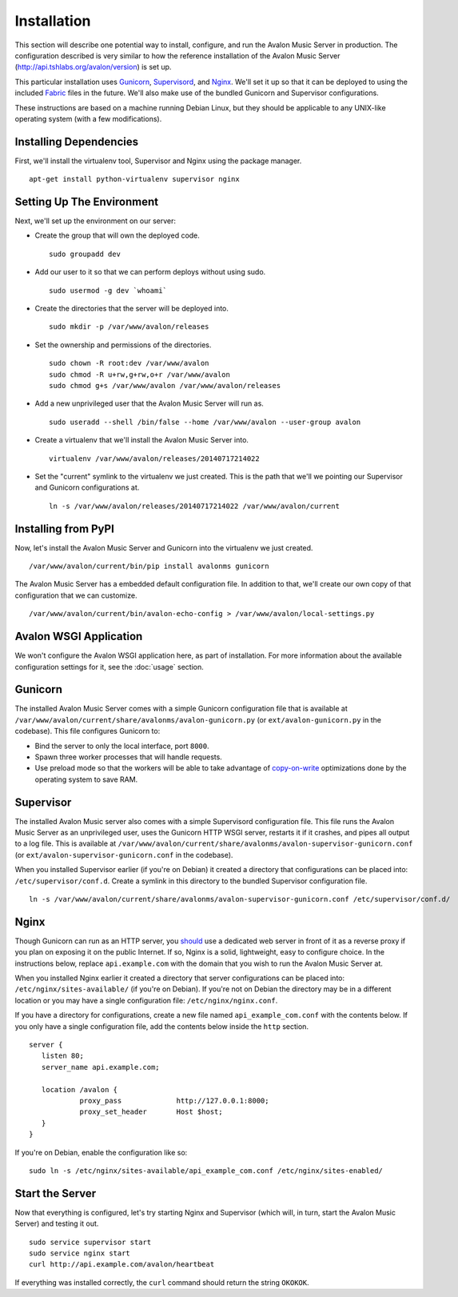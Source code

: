 Installation
------------

This section will describe one potential way to install, configure, and
run the Avalon Music Server in production. The configuration described is
very similar to how the reference installation of the Avalon Music Server
(http://api.tshlabs.org/avalon/version) is set up.

This particular installation uses Gunicorn_, Supervisord_, and Nginx_. We'll
set it up so that it can be deployed to using the included Fabric_ files in
the future. We'll also make use of the bundled Gunicorn and Supervisor
configurations.

These instructions are based on a machine running Debian Linux, but they
should be applicable to any UNIX-like operating system (with a few
modifications).

Installing Dependencies
~~~~~~~~~~~~~~~~~~~~~~~

First, we'll install the virtualenv tool, Supervisor and Nginx using the package
manager. ::

    apt-get install python-virtualenv supervisor nginx

Setting Up The Environment
~~~~~~~~~~~~~~~~~~~~~~~~~~

Next, we'll set up the environment on our server:

* Create the group that will own the deployed code. ::

    sudo groupadd dev

* Add our user to it so that we can perform deploys without using sudo. ::

    sudo usermod -g dev `whoami`

* Create the directories that the server will be deployed into. ::

    sudo mkdir -p /var/www/avalon/releases

* Set the ownership and permissions of the directories. ::

    sudo chown -R root:dev /var/www/avalon
    sudo chmod -R u+rw,g+rw,o+r /var/www/avalon
    sudo chmod g+s /var/www/avalon /var/www/avalon/releases

* Add a new unprivileged user that the Avalon Music Server will run as. ::

    sudo useradd --shell /bin/false --home /var/www/avalon --user-group avalon

* Create a virtualenv that we'll install the Avalon Music Server into. ::

    virtualenv /var/www/avalon/releases/20140717214022

* Set the "current" symlink to the virtualenv we just created. This is the
  path that we'll we pointing our Supervisor and Gunicorn configurations at. ::

    ln -s /var/www/avalon/releases/20140717214022 /var/www/avalon/current

Installing from PyPI
~~~~~~~~~~~~~~~~~~~~

Now, let's install the Avalon Music Server and Gunicorn into the virtualenv
we just created. ::

    /var/www/avalon/current/bin/pip install avalonms gunicorn

The Avalon Music Server has a embedded default configuration file. In addition
to that, we'll create our own copy of that configuration that we can customize. ::

    /var/www/avalon/current/bin/avalon-echo-config > /var/www/avalon/local-settings.py

Avalon WSGI Application
~~~~~~~~~~~~~~~~~~~~~~~

We won't configure the Avalon WSGI application here, as part of installation. For
more information about the available configuration settings for it, see the :doc:`usage`
section.

Gunicorn
~~~~~~~~

The installed Avalon Music Server comes with a simple Gunicorn configuration file
that is available at ``/var/www/avalon/current/share/avalonms/avalon-gunicorn.py``
(or ``ext/avalon-gunicorn.py`` in the codebase). This file configures Gunicorn to:

* Bind the server to only the local interface, port ``8000``.
* Spawn three worker processes that will handle requests.
* Use preload mode so that the workers will be able to take advantage of copy-on-write_
  optimizations done by the operating system to save RAM.

Supervisor
~~~~~~~~~~

The installed Avalon Music server also comes with a simple Supervisord configuration
file. This file runs the Avalon Music Server as an unprivileged user, uses the Gunicorn
HTTP WSGI server, restarts it if it crashes, and pipes all output to a log file. This
is available at ``/var/www/avalon/current/share/avalonms/avalon-supervisor-gunicorn.conf``
(or ``ext/avalon-supervisor-gunicorn.conf`` in the codebase).

When you installed Supervisor earlier (if you're on Debian) it created a directory that
configurations can be placed into: ``/etc/supervisor/conf.d``. Create a symlink in this
directory to the bundled Supervisor configuration file. ::

    ln -s /var/www/avalon/current/share/avalonms/avalon-supervisor-gunicorn.conf /etc/supervisor/conf.d/

Nginx
~~~~~

Though Gunicorn can run as an HTTP server, you should_ use a dedicated web server in front
of it as a reverse proxy if you plan on exposing it on the public Internet. If so, Nginx is
a solid, lightweight, easy to configure choice. In the instructions below, replace
``api.example.com`` with the domain that you wish to run the Avalon Music Server at.

When you installed Nginx earlier it created a directory that server configurations can be
placed into: ``/etc/nginx/sites-available/`` (if you're on Debian). If you're not on Debian
the directory may be in a different location or you may have a single configuration
file: ``/etc/nginx/nginx.conf``.

If you have a directory for configurations, create a new file named ``api_example_com.conf``
with the contents below. If you only have a single configuration file, add the contents below
inside the ``http`` section. ::

    server {
       listen 80;
       server_name api.example.com;

       location /avalon {
                proxy_pass             http://127.0.0.1:8000;
                proxy_set_header       Host $host;
       }
    }

If you're on Debian, enable the configuration like so: ::

    sudo ln -s /etc/nginx/sites-available/api_example_com.conf /etc/nginx/sites-enabled/

Start the Server
~~~~~~~~~~~~~~~~

Now that everything is configured, let's try starting Nginx and Supervisor (which will, in turn,
start the Avalon Music Server) and testing it out. ::

    sudo service supervisor start
    sudo service nginx start
    curl http://api.example.com/avalon/heartbeat

If everything was installed correctly, the ``curl`` command should return the string
``OKOKOK``.

.. _Gunicorn: http://www.gunicorn.org/
.. _should: http://docs.gunicorn.org/en/latest/deploy.html
.. _Supervisord: http://www.supervisord.org/
.. _Nginx: http://nginx.org/
.. _Fabric: http://www.fabfile.org/
.. _copy-on-write: https://en.wikipedia.org/wiki/Copy-on-write#Copy-on-write_in_virtual_memory_management
